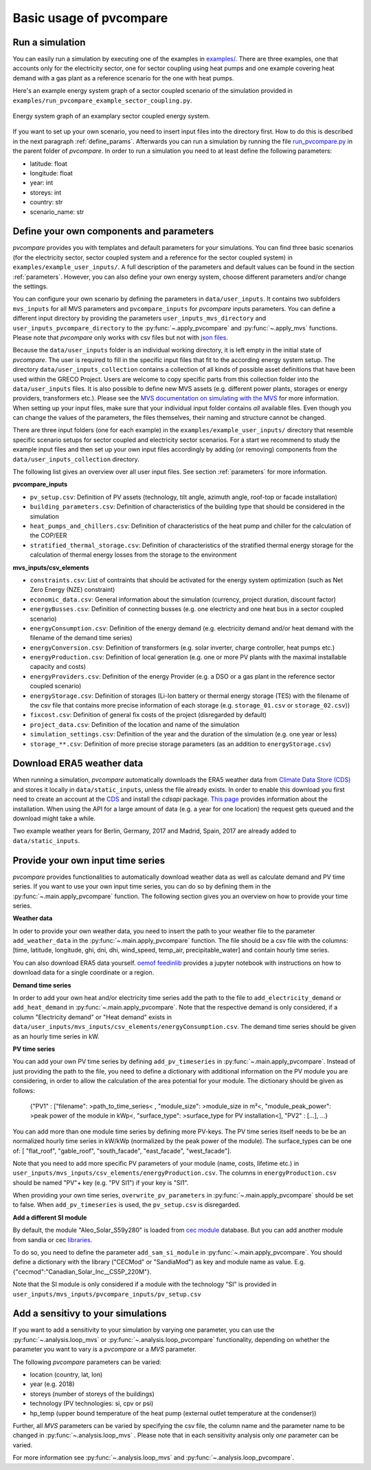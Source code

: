 
.. _basic_usage:

Basic usage of pvcompare
~~~~~~~~~~~~~~~~~~~~~~~~

.. _run_simulation:

Run a simulation
================

You can easily run a simulation by executing one of the examples in `examples/ <https://github.com/greco-project/pvcompare/tree/master/examples>`_.
There are three examples, one that accounts only for the electricity sector, one for sector coupling using heat pumps and one example covering heat demand with a gas plant as a reference scenario for the one with heat pumps.

Here's an example energy system graph of a sector coupled scenario of the simulation provided in ``examples/run_pvcompare_example_sector_coupling.py``.

.. figure:: ./images/basic_usage_energy_system_graph.png
    :width: 100%
    :alt: energy system graph.
    :align: center

    Energy system graph of an examplary sector coupled energy system.

If you want to set up your own scenario, you need to insert input files into the directory first. How to do this is described in the next paragraph :ref:`define_params`.
Afterwards you can run a simulation by running the file `run_pvcompare.py <https://github.com/greco-project/pvcompare/blob/master/run_pvcompare.py>`_ in the parent folder of *pvcompare*.
In order to run a simulation you need to at least define the following parameters:

- latitude: float
- longitude: float
- year: int
- storeys: int
- country: str
- scenario_name: str

.. _define_params:

Define your own components and parameters
=========================================

*pvcompare* provides you with templates and default parameters for your simulations. You can find three basic scenarios (for the electricity sector, sector coupled system and a reference for the sector coupled system) in ``examples/example_user_inputs/``.
A full description of the parameters and default values can be found in the section :ref:`parameters`.
However, you can also define your own energy system, choose different parameters and/or change the settings.

You can configure your own scenario by defining the parameters in ``data/user_inputs``. It contains two subfolders ``mvs_inputs`` for all MVS parameters and ``pvcompare_inputs`` for *pvcompare* inputs parameters. You can define a different input directory by providing the parameters ``user_inputs_mvs_directory`` and ``user_inputs_pvcompare_directory`` to the :py:func:`~.apply_pvcompare` and :py:func:`~.apply_mvs` functions.
Please note that *pvcompare* only works with csv files but not with `json files <https://multi-vector-simulator.readthedocs.io/en/latest/simulating_with_the_mvs.html#json-file-mvs-config-json>`_.

Because the ``data/user_inputs`` folder is an individual working directory, it is left empty in the initial state of *pvcompare*. The user is required to fill in the specific input files that fit to the according energy system setup.
The directory ``data/user_inputs_collection`` contains a collection of all kinds of possible asset definitions that have been used within the GRECO Project. Users are welcome to copy specific parts
from this collection folder into the ``data/user_inputs`` files. It is also possible to define new MVS assets (e.g. different power plants, storages or energy providers, transformers etc.). Please see the `MVS documentation on simulating with the MVS <https://multi-vector-simulator.readthedocs.io/en/latest/simulating_with_the_mvs.html>`_ for more information.
When setting up your input files, make sure that your individual input folder contains *all* available files. Even though you can change the values of the parameters, the files themselves, their naming and structure cannot be changed.

There are three input folders  (one for each example) in the ``examples/example_user_inputs/`` directory that resemble specific scenario setups for
sector coupled and electricity sector scenarios. For a start we recommend to study the example input files and then set up your own input files accordingly by adding (or removing) components from the ``data/user_inputs_collection`` directory.

The following list gives an overview over all user input files. See section :ref:`parameters` for more information.

**pvcompare_inputs**

- ``pv_setup.csv``: Definition of PV assets (technology, tilt angle, azimuth angle, roof-top or facade installation)
- ``building_parameters.csv``: Definition of characteristics of the building type that should be considered in the simulation
- ``heat_pumps_and_chillers.csv``: Definition of characteristics of the heat pump and chiller for the calculation of the COP/EER
- ``stratified_thermal_storage.csv``: Definition of characteristics of the stratified thermal energy storage for the calculation of thermal energy losses from the storage to the environment

**mvs_inputs/csv_elements**

- ``constraints.csv``: List of contraints that should be activated for the energy system optimization (such as Net Zero Energy (NZE) constraint)
- ``economic_data.csv``: General information about the simulation (currency, project duration, discount factor)
- ``energyBusses.csv``: Definition of connecting busses (e.g. one electricty and one heat bus in a sector coupled scenario)
- ``energyConsumption.csv``: Definition of the energy demand (e.g. electricity demand and/or heat demand with the filename of the demand time series)
- ``energyConversion.csv``: Definition of transformers (e.g. solar inverter, charge controller, heat pumps etc.)
- ``energyProduction.csv``: Definition of local generation (e.g. one or more PV plants with the maximal installable capacity and costs)
- ``energyProviders.csv``: Definition of the energy Provider (e.g. a DSO or a gas plant in the reference sector coupled scenario)
- ``energyStorage.csv``: Definition of storages (Li-Ion battery or thermal energy storage (TES) with the filename of the csv file that contains more precise information of each storage (e.g. ``storage_01.csv`` or ``storage_02.csv``))
- ``fixcost.csv``: Definition of general fix costs of the project (disregarded by default)
- ``project_data.csv``: Definition of the location and name of the simulation
- ``simulation_settings.csv``: Definition of the year and the duration of the simulation (e.g. one year or less)
- ``storage_**.csv``: Definition of more precise storage parameters (as an addition to ``energyStorage.csv``)



Download ERA5 weather data
==========================
When running a simulation, *pvcompare* automatically downloads the ERA5 weather data from `Climate Data Store (CDS) <https://cds.climate.copernicus.eu/>`_ and stores it locally in ``data/static_inputs``, unless the
file already exists. In order to enable this download you first need to create an account at the `CDS <https://cds.climate.copernicus.eu/user/login?destination=%2F%23!%2Fhome>`_ and
install the *cdsapi* package. `This page <https://cds.climate.copernicus.eu/api-how-to>`_ provides information about the installation. When using the API for a large amount of data (e.g. a year for one location) the request gets queued and the download might take a while.

Two example weather years for Berlin, Germany, 2017 and Madrid, Spain, 2017 are already added to ``data/static_inputs``.

Provide your own input time series
==================================

*pvcompare* provides functionalities to automatically download weather data as well as calculate demand and PV time series.
If you want to use your own input time series, you
can do so by defining them in the :py:func:`~.main.apply_pvcompare` function. The following section gives you an overview
on how to provide your time series.

**Weather data**

In oder to provide your own weather data, you need to insert the path
to your weather file to the parameter ``add_weather_data`` in the :py:func:`~.main.apply_pvcompare` function. The file
should be a csv file with the columns: [time, latitude, longitude,
ghi, dni, dhi, wind_speed, temp_air, precipitable_water] and contain hourly time series.

You can also download ERA5 data yourself. `oemof feedinlib <https://feedinlib.readthedocs.io/en/releases-0.1.0/load_era5_weather_data.html>`_ provides a jupyter notebook with instructions on how to download data for a single coordinate or a region.

**Demand time series**

In order to add your own heat and/or electricity time series add the path to the file to ``add_electricity_demand`` or ``add_heat_demand``
in :py:func:`~.main.apply_pvcompare`. Note that the respective demand is only considered, if a column "Electricity demand" or "Heat demand"
exists in ``data/user_inputs/mvs_inputs/csv_elements/energyConsumption.csv``.
The demand time series should be given as an hourly time series in kW.

**PV time series**

You can add your own PV time series by defining ``add_pv_timeseries`` in :py:func:`~.main.apply_pvcompare`.
Instead of just providing the path to the file, you need to define a dictionary with additional information
on the PV module you are considering, in order to allow the calculation of the area potential for your module.
The dictionary should be given as follows:
    {"PV1" : ["filename": >path_to_time_series< , "module_size": >module_size in m²<,
    "module_peak_power": >peak power of the module in kWp<, "surface_type": >surface_type for PV installation<],
    "PV2" : [...], ...}
You can add more than one module time series by defining more PV-keys.
The PV time series itself needs to be be an normalized hourly time series in kW/kWp
(normalized by the peak power of the module). The surface_types can be one of: [
"flat_roof", "gable_roof", "south_facade", "east_facade", "west_facade"].

Note that you need to add more specific PV parameters of your module (name, costs, lifetime etc.) in
``user_inputs/mvs_inputs/csv_elements/energyProduction.csv``. The columns in ``energyProduction.csv``
should be named "PV"+ key (e.g. "PV SI1") if your key is "SI1".

When providing your own time series, ``overwrite_pv_parameters`` in :py:func:`~.main.apply_pvcompare` should be
set to false. When ``add_pv_timeseries`` is used, the ``pv_setup.csv`` is disregarded.

**Add a different SI module**

By default, the module "Aleo_Solar_S59y280" is loaded from `cec module <https://github.com/NREL/SAM/tree/develop/deploy/libraries>`_ database.
But you can add another module from sandia or cec `libraries <https://github.com/NREL/SAM/tree/develop/deploy/libraries>`_.

To do so, you need to define the parameter ``add_sam_si_module`` in :py:func:`~.main.apply_pvcompare`.
You should define a dictionary with the library ("CECMod"  or "SandiaMod") as key and module name as value.
E.g. {"cecmod":"Canadian_Solar_Inc__CS5P_220M"}.

Note that the SI module is only considered if a module with the technology "SI" is provided in
``user_inputs/mvs_inputs/pvcompare_inputs/pv_setup.csv``


Add a sensitivy to your simulations
===================================

If you want to add a sensitivity to your simulation by varying one parameter, you can use the :py:func:`~.analysis.loop_mvs` or :py:func:`~.analysis.loop_pvcompare` functionality, depending
on whether the parameter you want to vary is a *pvcompare* or a *MVS* parameter.

The following *pvcompare* parameters can be varied:

- location (country, lat, lon)
- year (e.g. 2018)
- storeys (number of storeys of the buildings)
- technology (PV technologies: si, cpv or psi)
- hp_temp (upper bound temperature of the heat pump (external outlet temperature at the condenser))

Further, all *MVS* parameters can be varied by specifying the csv file, the column name and the parameter name to be changed in :py:func:`~.analysis.loop_mvs` .
Please note that in each sensitivity analysis only *one* parameter can be varied.

For more information see :py:func:`~.analysis.loop_mvs` and :py:func:`~.analysis.loop_pvcompare`.
